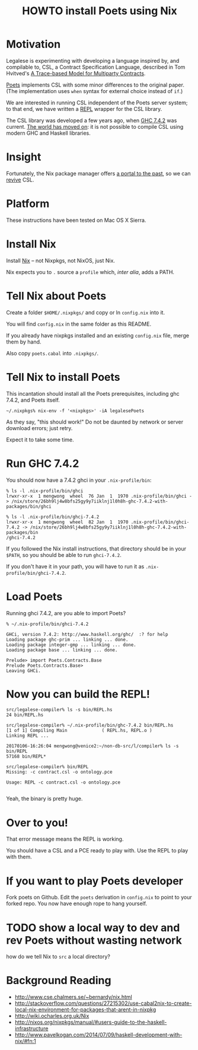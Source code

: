 #+TITLE: HOWTO install Poets using Nix

* Motivation

Legalese is experimenting with developing a language inspired by, and compilable to, CSL, a Contract Specification Language, described in Tom Hvitved's [[https://bitbucket.org/jespera/poets/src/c0ee7194ce57d2ad6ca8894c8a44e88e546d5f4a/doc/Hvitved%2520-%2520A%2520trace-based%2520model%2520for%2520multiparty%2520contracts.pdf?at=default&fileviewer=file-view-default][A Trace-based Model for Multiparty Contracts]].

[[https://bitbucket.org/jespera/poets/src][Poets]] implements CSL with some minor differences to the original paper. (The implementation uses ~when~ syntax for external choice instead of ~if~.)

We are interested in running CSL independent of the Poets server system; to that end, we have written a [[https://en.wikipedia.org/wiki/Read%25E2%2580%2593eval%25E2%2580%2593print_loop][REPL]] wrapper for the CSL library.

The CSL library was developed a few years ago, when [[https://www.haskell.org/ghc/][GHC 7.4.2]] was current. [[http://stephenking.com/darktower/glossary.html][The world has moved on]]: it is not possible to compile CSL using modern GHC and Haskell libraries.

* Insight

Fortunately, the Nix package manager offers [[https://en.wikipedia.org/wiki/San_Junipero][a portal to the past]], so we can [[http://www.imdb.com/title/tt0107290/][revive]] CSL.

* Platform

These instructions have been tested on Mac OS X Sierra.

* Install Nix

Install [[https://nixos.org/nix/][Nix]] -- not Nixpkgs, not NixOS, just Nix.

Nix expects you to ~.~ source a ~profile~ which, /inter alia/, adds a PATH.

* Tell Nix about Poets

Create a folder ~$HOME/.nixpkgs/~ and copy or ln ~config.nix~ into it.

You will find ~config.nix~ in the same folder as this README.

If you already have nixpkgs installed and an existing ~config.nix~ file, merge them by hand.

Also copy ~poets.cabal~ into ~.nixpkgs/~.

* Tell Nix to install Poets

This incantation should install all the Poets prerequisites, including ghc 7.4.2, and Poets itself.

#+BEGIN_SRC
~/.nixpkgs% nix-env -f '<nixpkgs>' -iA legalesePoets
#+END_SRC

As they say, "this should work!" Do not be daunted by network or server download errors; just retry.

Expect it to take some time.

* Run GHC 7.4.2

You should now have a 7.4.2 ghci in your ~.nix-profile/bin~:

#+BEGIN_SRC
% ls -l .nix-profile/bin/ghci
lrwxr-xr-x  1 mengwong  wheel  76 Jan  1  1970 .nix-profile/bin/ghci -> /nix/store/26bh9lj4w8bfs25gy9y7iiklnj1l0h8h-ghc-7.4.2-with-packages/bin/ghci

% ls -l .nix-profile/bin/ghci-7.4.2
lrwxr-xr-x  1 mengwong  wheel  82 Jan  1  1970 .nix-profile/bin/ghci-7.4.2 -> /nix/store/26bh9lj4w8bfs25gy9y7iiklnj1l0h8h-ghc-7.4.2-with-packages/bin
/ghci-7.4.2
#+END_SRC

If you followed the Nix install instructions, that directory should be in your ~$PATH~, so you should be able to run ~ghci-7.4.2~. 

If you don't have it in your path, you will have to run it as ~.nix-profile/bin/ghci-7.4.2~.

* Load Poets

Running ghci 7.4.2, are you able to import Poets?

#+BEGIN_SRC
% ~/.nix-profile/bin/ghci-7.4.2

GHCi, version 7.4.2: http://www.haskell.org/ghc/  :? for help
Loading package ghc-prim ... linking ... done.
Loading package integer-gmp ... linking ... done.
Loading package base ... linking ... done.

Prelude> import Poets.Contracts.Base
Prelude Poets.Contracts.Base> 
Leaving GHCi.
#+END_SRC

* Now you can build the REPL!

#+BEGIN_SRC
src/legalese-compiler% ls -s bin/REPL.hs
24 bin/REPL.hs

src/legalese-compiler% ~/.nix-profile/bin/ghc-7.4.2 bin/REPL.hs
[1 of 1] Compiling Main             ( REPL.hs, REPL.o )
Linking REPL ...

20170106-16:26:04 mengwong@venice2:~/non-db-src/l/compiler% ls -s bin/REPL
57168 bin/REPL*

src/legalese-compiler% bin/REPL
Missing: -c contract.csl -o ontology.pce

Usage: REPL -c contract.csl -o ontology.pce

#+END_SRC

Yeah, the binary is pretty huge.

* Over to you!

That error message means the REPL is working.

You should have a CSL and a PCE ready to play with. Use the REPL to play with them.

* If you want to play Poets developer 

Fork poets on Github. Edit the ~poets~ derivation in ~config.nix~ to point to your forked repo. You now have enough rope to hang yourself.

* TODO show a local way to dev and rev Poets without wasting network

how do we tell Nix to ~src~ a local directory?

* Background Reading

- http://www.cse.chalmers.se/~bernardy/nix.html
- http://stackoverflow.com/questions/27215302/use-cabal2nix-to-create-local-nix-environment-for-packages-that-arent-in-nixpkg
- http://wiki.ocharles.org.uk/Nix
- http://nixos.org/nixpkgs/manual/#users-guide-to-the-haskell-infrastructure
- http://www.pavelkogan.com/2014/07/09/haskell-development-with-nix/#fn:1

